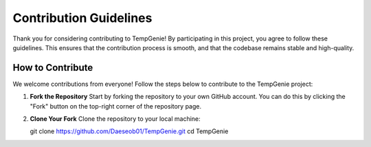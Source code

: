 Contribution Guidelines
=======================

Thank you for considering contributing to TempGenie! By participating in this project, you agree to follow these guidelines. This ensures that the contribution process is smooth, and that the codebase remains stable and high-quality.

How to Contribute
-----------------

We welcome contributions from everyone! Follow the steps below to contribute to the TempGenie project:

1. **Fork the Repository**  
   Start by forking the repository to your own GitHub account. You can do this by clicking the "Fork" button on the top-right corner of the repository page.

2. **Clone Your Fork**  
   Clone the repository to your local machine:
   
   .. code-block:: bash
   git clone https://github.com/Daeseob01/TempGenie.git
   cd TempGenie
